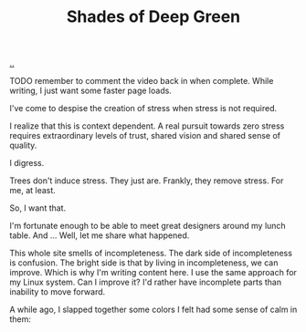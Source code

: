 :PROPERTIES:
:ID: 93d32545-91b7-463e-9d61-1e3da190cf64
:END:
#+TITLE: Shades of Deep Green

[[file:..][..]]

TODO remember to comment the video back in when complete.
While writing, I just want some faster page loads.

# #+BEGIN_EXPORT html
# <iframe width="720" height="405" src="https://www.youtube.com/embed/qD77LKV2Cpg" title="YouTube video player" frameborder="0" allow="accelerometer; autoplay; clipboard-write; encrypted-media; gyroscope; picture-in-picture" allowfullscreen></iframe>
# #+END_EXPORT

I've come to despise the creation of stress when stress is not required.

I realize that this is context dependent.
A real pursuit towards zero stress requires extraordinary levels of trust, shared vision and shared sense of quality.

I digress.

Trees don't induce stress.
They just are.
Frankly, they remove stress.
For me, at least.

So, I want that.

I'm fortunate enough to be able to meet great designers around my lunch table.
And ...
Well, let me share what happened.

This whole site smells of incompleteness.
The dark side of incompleteness is confusion.
The bright side is that by living in incompleteness, we can improve.
Which is why I'm writing content here.
I use the same approach for my Linux system.
Can I improve it?
I'd rather have incomplete parts than inability to move forward.

A while ago, I slapped together some colors I felt had some sense of calm in them:

[[file:solarpunk1.png]]



#+begin_verse




















#+end_verse
